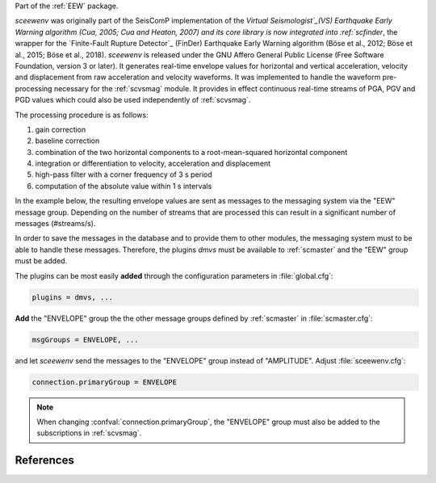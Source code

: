 Part of the :ref:`EEW` package.

*sceewenv* was originally part of the SeisComP implementation of the `Virtual
Seismologist`_(VS) Earthquake Early Warning algorithm (Cua, 2005; Cua and
Heaton, 2007) and its core library is now integrated into :ref:`scfinder`, the
wrapper for the `Finite-Fault Rupture Detector`_ (FinDer) Earthquake Early
Warning algorithm (Böse et al., 2012; Böse et al., 2015; Böse et al., 2018).
*sceewenv* is released under the GNU Affero General Public License (Free
Software Foundation, version 3 or later). It generates real-time envelope values
for horizontal and vertical acceleration, velocity and displacement from raw
acceleration and velocity waveforms. It was implemented to handle the waveform
pre-processing necessary for the :ref:`scvsmag` module. It provides in effect
continuous real-time streams of PGA, PGV and PGD values which could also be used
independently of :ref:`scvsmag`.

The processing procedure is as follows:

#. gain correction
#. baseline correction
#. combination of the two horizontal components to a root-mean-squared horizontal component
#. integration or differentiation to velocity, acceleration and displacement
#. high-pass filter with a corner frequency of 3 s period
#. computation of the absolute value within 1 s intervals

In the example below, the resulting envelope values are sent as messages to the 
messaging system via the "EEW" message group. Depending on the number of streams 
that are processed this can result in a significant number of messages 
(#streams/s).

In order to save the messages in the database and to provide them to other
modules, the messaging system must to be able to handle these messages.
Therefore, the plugins *dmvs* must be available to :ref:`scmaster` and the "EEW"
group must be added.

The plugins can be most easily **added** through the configuration parameters
in :file:`global.cfg`:

.. code-block:: sh

   plugins = dmvs, ...

**Add** the "ENVELOPE" group the the other message groups defined by
:ref:`scmaster` in :file:`scmaster.cfg`:

.. code-block:: sh

   msgGroups = ENVELOPE, ...

and let *sceewenv* send the messages to the "ENVELOPE" group instead of
"AMPLITUDE". Adjust :file:`sceewenv.cfg`:

.. code-block:: sh

   connection.primaryGroup = ENVELOPE

.. note::

   When changing :confval:`connection.primaryGroup`, the "ENVELOPE" group must
   also be added to the subscriptions in :ref:`scvsmag`.

References
==========

.. target-notes::

.. _`Virtual Seismologist` : http://www.seismo.ethz.ch/en/research-and-teaching/products-software/EEW/Virtual-Seismologist/
